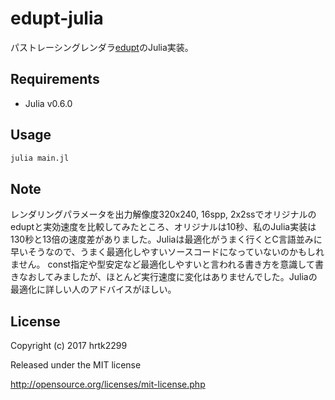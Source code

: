 # _*_ coding: utf-8 _*_
* edupt-julia
パストレーシングレンダラ[[https://github.com/githole/edupt][edupt]]のJulia実装。

** Requirements
 - Julia v0.6.0

** Usage
#+BEGIN_SRC bash
julia main.jl
#+END_SRC

** Note
レンダリングパラメータを出力解像度320x240, 16spp, 2x2ssでオリジナルのeduptと実効速度を比較してみたところ、オリジナルは10秒、私のJulia実装は130秒と13倍の速度差がありました。Juliaは最適化がうまく行くとC言語並みに早いそうなので、うまく最適化しやすいソースコードになっていないのかもしれません。
const指定や型安定など最適化しやすいと言われる書き方を意識して書きなおしてみましたが、ほとんど実行速度に変化はありませんでした。Juliaの最適化に詳しい人のアドバイスがほしい。

** License

Copyright (c) 2017 hrtk2299

Released under the MIT license

http://opensource.org/licenses/mit-license.php

